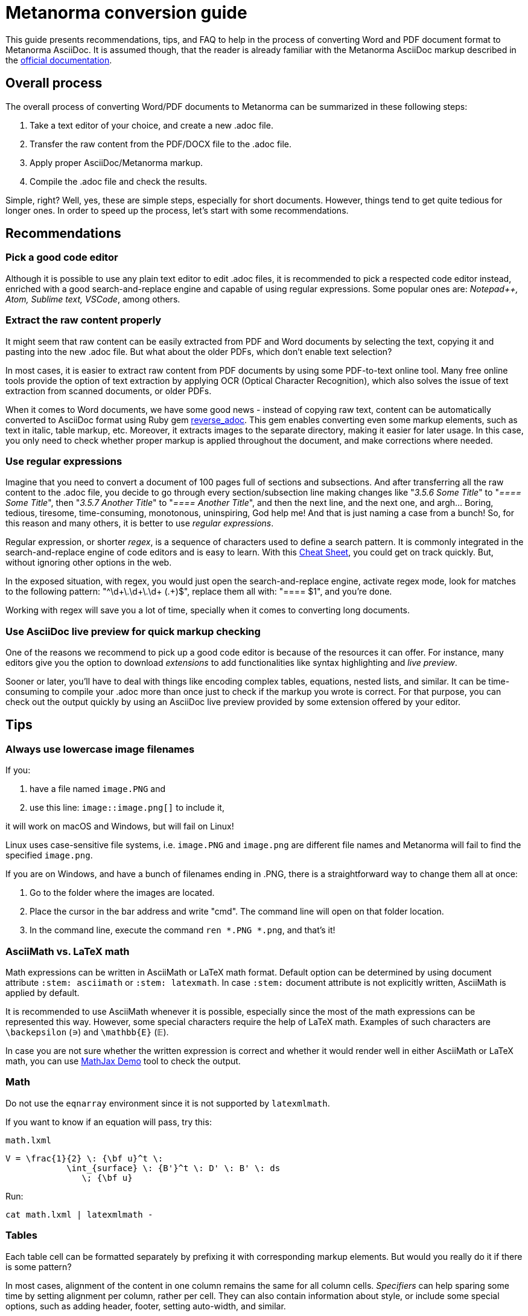 = Metanorma conversion guide

This guide presents recommendations, tips, and FAQ to help in the process of converting Word and PDF document format to Metanorma AsciiDoc. It is assumed though, that the reader is already familiar with the Metanorma AsciiDoc markup described in the link:https://www.metanorma.com/author/[official documentation].


== Overall process

The overall process of converting Word/PDF documents to Metanorma can be summarized in these following steps:

. Take a text editor of your choice, and create a new .adoc file.
. Transfer the raw content from the PDF/DOCX file to the .adoc file.
. Apply proper AsciiDoc/Metanorma markup.
. Compile the .adoc file and check the results.

Simple, right? Well, yes, these are simple steps, especially for short documents. However, things tend to get quite tedious for longer ones. In order to speed up the process, let's start with some recommendations.

== Recommendations

=== Pick a good code editor

Although it is possible to use any plain text editor to edit .adoc files, it is recommended to pick a respected code editor instead, enriched with a good search-and-replace engine and capable of using regular expressions. Some popular ones are: _Notepad++, Atom, Sublime text, VSCode_, among others.

=== Extract the raw content properly

It might seem that raw content can be easily extracted from PDF and Word documents by selecting the text, copying it and pasting into the new .adoc file. But what about the older PDFs, which don't enable text selection?

In most cases, it is easier to extract raw content from PDF documents by using some PDF-to-text online tool. Many free online tools provide the option of text extraction by applying OCR (Optical Character Recognition), which also solves the issue of text extraction from scanned documents, or older PDFs.

When it comes to Word documents, we have some good news - instead of copying raw text, content can be automatically converted to AsciiDoc format using Ruby gem https://github.com/metanorma/reverse_adoc[reverse_adoc]. This gem enables converting even some markup elements, such as text in italic, table markup, etc. Moreover, it extracts images to the separate directory, making it easier for later usage. In this case, you only need to check whether proper markup is applied throughout the document, and make corrections where needed.

=== Use regular expressions

Imagine that you need to convert a document of 100 pages full of sections and subsections. And after transferring all the raw content to the .adoc file, you decide to go through every section/subsection line making changes like "_3.5.6 Some Title_" to "_==== Some Title_", then "_3.5.7 Another Title_" to "_==== Another Title_", and then the next line, and the next one, and argh... Boring, tedious, tiresome, time-consuming, monotonous, uninspiring, God help me! And that is just naming a case from a bunch! So, for this reason and many others, it is better to use _regular expressions_. 

Regular expression, or shorter _regex_, is a sequence of characters used to define a search pattern. It is commonly integrated in the search-and-replace engine of code editors and is easy to learn. With this link:https://www.rexegg.com/regex-quickstart.html[Cheat Sheet], you could get on track quickly. But, without ignoring other options in the web.

In the exposed situation, with regex, you would just open the search-and-replace engine, activate regex mode, look for matches to the following pattern: "^\d+\.\d+\.\d+ (.+)$", replace them all with: "==== $1", and you're done.

Working with regex will save you a lot of time, specially when it comes to converting long documents.


=== Use AsciiDoc live preview for quick markup checking

One of the reasons we recommend to pick up a good code editor is because of the resources it can offer. For instance, many editors give you the option to download _extensions_ to add functionalities like syntax highlighting and _live preview_.

Sooner or later, you'll have to deal with things like encoding complex tables, equations, nested lists, and similar. It can be time-consuming to compile your .adoc more than once just to check if the markup you wrote is correct. For that purpose, you can check out the output quickly by using an AsciiDoc live preview provided by some extension offered by your editor.


== Tips

=== Always use lowercase image filenames

If you:

. have a file named `image.PNG` and
. use this line: `image::image.png[]` to include it,

it will work on macOS and Windows, but will fail on Linux!

Linux uses case-sensitive file systems, i.e. `image.PNG` and `image.png` are different file names
and Metanorma will fail to find the specified `image.png`.

If you are on Windows, and have a bunch of filenames ending in .PNG, there is a straightforward way to change them all at once:

1. Go to the folder where the images are located.
2. Place the cursor in the bar address and write "cmd". The command line will open on that folder location.
3. In the command line, execute the command `ren *.PNG *.png`, and that's it!


=== AsciiMath vs. LaTeX math

Math expressions can be written in AsciiMath or LaTeX math format. Default option can be determined by using document attribute `:stem: asciimath` or `:stem: latexmath`. In case `:stem:` document attribute is not explicitly written, AsciiMath is applied by default.

It is recommended to use AsciiMath whenever it is possible, especially since the most of the math expressions can be represented this way. However, some special characters require the help of LaTeX math. Examples of such characters are `\backepsilon` (∍) and `\mathbb{E}` (𝔼). 

In case you are not sure whether the written expression is correct and whether it would render well in either AsciiMath or LaTeX math, you can use https://www.mathjax.org/#demo[MathJax Demo] tool to check the output.


=== Math

Do not use the `eqnarray` environment since it is not supported by `latexmlmath`.

If you want to know if an equation will pass, try this:

`math.lxml`
[source,latex]
----
V = \frac{1}{2} \: {\bf u}^t \:
            \int_{surface} \: {B'}^t \: D' \: B' \: ds
               \; {\bf u}
----

Run:

[source,sh]
----
cat math.lxml | latexmlmath -
----


=== Tables

Each table cell can be formatted separately by prefixing it with corresponding markup elements. But would you really do it if there is some pattern?

In most cases, alignment of the content in one column remains the same for all column cells. _Specifiers_ can help sparing some time by setting alignment per column, rather per cell. They can also contain information about style, or include some special options, such as adding header, footer, setting auto-width, and similar.

Following example illustrates the usage of _specifier_, which left-aligns the first column and prefixes all its cells with `a` to indicate their content should be interpreted as an AsciiDoc content. It horizontally centers the second column and right-aligns the third one, while adding a header option. 

[source,asciidoc]
----
[cols="<a,^,>",options="header"]
|===
| Column 1 | Column 2 | Column 3

| left aligned | centered | right aligned
|===
----

NOTE: Header should always be separated from the rest of the table content by a blank line, in order to properly render long tables, whose header should be repeated at each new page.

=== Unnumbering elements

The attribute `%unnumbered` is used to remove the numbering from elements like: equation blocks, figures, tables, notes, examples, and code blocks. However, it cannot be used for sections and subsections.

[source,asciidoctor]
.Example of unnumbering elements
----
//Unnumbered image
[%unnumbered]
.Caption image
image::filename.png[]

//Unnumbered table
.Caption table
[%unnumbered]
|===
| This | is 
| a | table
|===

//Unnumbered equation
[stem%unnumbered]
++++
y = x^2
++++
----

=== Removing tile from sections and subsections

In case some section or subsection needs to be unnumbered and untitled, you can use `{blank}` attribute to achieve that.

[source,asciidoctor]
.Example of using `{blank}` attribute
----
//Blank section
== {blank}
Text

//Blank subsection
=== {blank}
Text
----

=== Escaping characters

Like in normal AsciiDoc, you can escape special characters by prefixing the backslash (`\`) character to the character you want to escape. But, until certain point. There are some cases where this approach will not work. For instance, if you wanted to render a double hyphen `--` instead of an em-dash `—`, you wouldn't be able to do it with "\--" (like in normal Asciidoc). Instead of that, you could use the _Zero Width Non Joiner_ entity `\&#x200c;`, applied like this: `-\&#x200c;-`, which would result in `--`. 

In general terms, you can try escaping by using backslash first, and if that doesn't happen to work, use `\&#x200c;` instead.


== FAQ

=== How can I nest additional content to a list item?

This is a recurrent situation indeed, and it can be handled by using open blocks:

[source,asciidoctor]
----
--
This is an open block
--
----

Which, along with the concatenation character `+`, can be used in the following form:

[source,asciidoctor]
.List item with block concatenation
----
. This line is a list item.
+
--
And this line is concatenated to the list item by using an open block.
--
----

.Result: List item with block concatenation
image::images/faq-1.png[]


You can basically put any markup into the concatenated open block: paragraphs, notes, examples, tables, lists, etc.


=== How can I nest additional elements in a table?

If you were wondering whether nesting elements in a table is allowed, the answer is yes. Figures, sourcecodes, math expressions and item lists can be added to a table. Cell which needs to contain such a content has to be prefixed with an `a`, so the processor can interpret it as AsciiDoc content.

The example of nesting a figure and an item list in a table is shown below. Other additional elements can be nested analogously.

[source,asciidoc]
----
|===
//Nesting an unnumbered figure
a| [%unnumbered]
image::image01.png[]

//Nesting an item list
a| Some text

* item 1
* item 2
|===
----

NOTE: When nesting an item list in a table cell, one blank line needs to be present before the first asterix (`*`) or dot (`.`) used as an indicator for the first item on a list.

=== Why sometimes I get extremely wide tables in DOC output?

This happens because there is one or more cells containing long string characters that make the table wide beyond the borders of the page. In that case, you would need to include the `:break-up-urls-in-tables:` attribute in the preamble in order to divide in lines any long string characters, and thus, shrink the table.


See also: link:https://www.metanorma.com/author/ref/asciidoc-tips/[Metanorma AsciiDoc tips]


